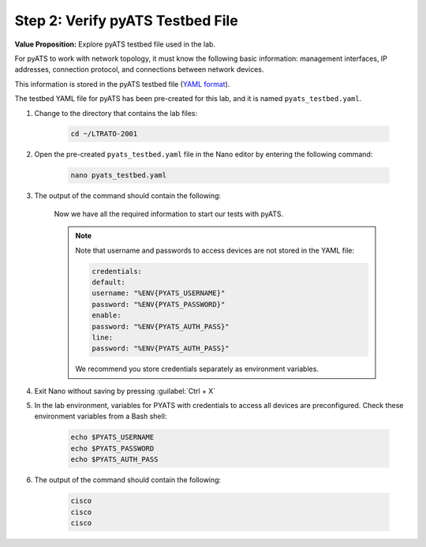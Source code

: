 Step 2: Verify pyATS Testbed File
#################################

**Value Proposition:** Explore pyATS testbed file used in the lab.

For pyATS to work with network topology, it must know the following basic information: management interfaces, IP addresses, connection protocol, and connections between network devices.

This information is stored in the pyATS testbed file (`YAML format <https://pubhub.devnetcloud.com/media/pyats/docs/topology/schema.html>`_).

The testbed YAML file for pyATS has been pre-created for this lab, and it is named ``pyats_testbed.yaml``.

#. Change to the directory that contains the lab files:

    .. code-block:: bash

        cd ~/LTRATO-2001


#. Open the pre-created ``pyats_testbed.yaml`` file in the Nano editor by entering the following command:

    .. code-block:: bash

        nano pyats_testbed.yaml

#. The output of the command should contain the following:

    .. literalinclude:: ./reference/pyats_testbed.yaml
        :language: yaml
    
    Now we have all the required information to start our tests with pyATS.

    .. note::
        Note that username and passwords to access devices are not stored in the YAML file:

        .. code-block:: bash

            credentials:
            default:
            username: "%ENV{PYATS_USERNAME}"
            password: "%ENV{PYATS_PASSWORD}"
            enable:
            password: "%ENV{PYATS_AUTH_PASS}"
            line:
            password: "%ENV{PYATS_AUTH_PASS}"

        We recommend you store credentials separately as environment variables.


#. Exit Nano without saving by pressing :guilabel:`Ctrl + X`

#. In the lab environment, variables for PYATS with credentials to access all devices are preconfigured. Check these environment variables from a Bash shell:

    .. code-block:: bash
    
        echo $PYATS_USERNAME
        echo $PYATS_PASSWORD
        echo $PYATS_AUTH_PASS

#. The output of the command should contain the following:

    .. code-block:: bash

        cisco
        cisco
        cisco


.. sectionauthor:: Luis Rueda <lurueda@cisco.com>, Jairo Leon <jaileon@cisco.com>
